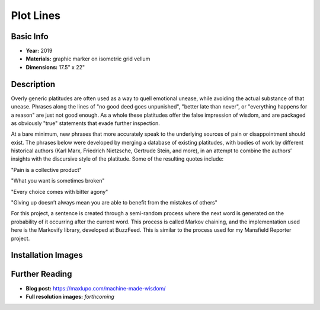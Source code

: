 Plot Lines
*********************

.. image:: ./images/Max_Lupo_Platitudes.jpeg
    :width: 650px

Basic Info
==========
- **Year:** 2019
- **Materials:** graphic marker on isometric grid vellum
- **Dimensions:** 17.5" x 22"

Description
===========
Overly generic platitudes are often used as a way to quell emotional unease, while avoiding the actual substance of that unease. Phrases along the lines of "no good deed goes unpunished", "better late than never", or "everything happens for a reason" are just not good enough. As a whole these platitudes offer the false impression of wisdom, and are packaged as obviously "true" statements that evade further inspection.

At a bare minimum, new phrases that more accurately speak to the underlying sources of pain or disappointment should exist. The phrases below were developed by merging a database of existing platitudes, with bodies of work by different historical authors (Karl Marx, Friedrich Nietzsche, Gertrude Stein, and more), in an attempt to combine the authors’ insights with the discursive style of the platitude. Some of the resulting quotes include:

"Pain is a collective product"

"What you want is sometimes broken"

"Every choice comes with bitter agony"

"Giving up doesn’t always mean you are able to benefit from the mistakes of others"

For this project, a sentence is created through a  semi-random process where the next word is generated on the probability of it occurring after the current word. This process is called Markov chaining, and the implementation used here is the Markovify library, developed at BuzzFeed. This is similar to the process used for my Mansfield Reporter project.


Installation Images
=================

.. image:: ./images/vitrine_words.jpeg
    :width: 650px

.. image:: ./images/vitrine_text_detail.jpeg
    :width: 650px

Further Reading
==================
- **Blog post:** https://maxlupo.com/machine-made-wisdom/
- **Full resolution images:** *forthcoming*
